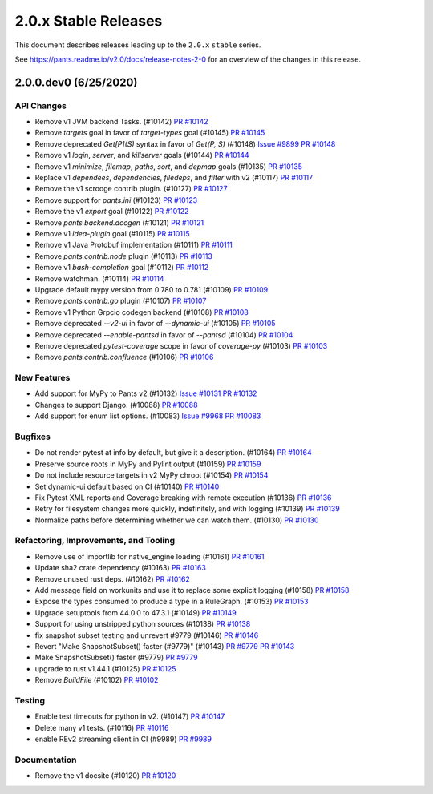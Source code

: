 2.0.x Stable Releases
=====================

This document describes releases leading up to the ``2.0.x`` ``stable`` series.

See https://pants.readme.io/v2.0/docs/release-notes-2-0 for an overview of the changes in this release.

2.0.0.dev0 (6/25/2020)
----------------------

API Changes
~~~~~~~~~~~

* Remove v1 JVM backend Tasks. (#10142)
  `PR #10142 <https://github.com/pantsbuild/pants/pull/10142>`_

* Remove `targets` goal in favor of `target-types` goal (#10145)
  `PR #10145 <https://github.com/pantsbuild/pants/pull/10145>`_

* Remove deprecated `Get[P](S)` syntax in favor of `Get(P, S)` (#10148)
  `Issue #9899 <https://github.com/pantsbuild/pants/issues/9899>`_
  `PR #10148 <https://github.com/pantsbuild/pants/pull/10148>`_

* Remove v1 `login`, `server`, and `killserver` goals (#10144)
  `PR #10144 <https://github.com/pantsbuild/pants/pull/10144>`_

* Remove v1 `minimize`, `filemap`, `paths`, `sort`, and `depmap` goals (#10135)
  `PR #10135 <https://github.com/pantsbuild/pants/pull/10135>`_

* Replace v1 `dependees`, `dependencies`, `filedeps`, and `filter` with v2 (#10117)
  `PR #10117 <https://github.com/pantsbuild/pants/pull/10117>`_

* Remove the v1 scrooge contrib plugin. (#10127)
  `PR #10127 <https://github.com/pantsbuild/pants/pull/10127>`_

* Remove support for `pants.ini` (#10123)
  `PR #10123 <https://github.com/pantsbuild/pants/pull/10123>`_

* Remove the v1 `export` goal (#10122)
  `PR #10122 <https://github.com/pantsbuild/pants/pull/10122>`_

* Remove `pants.backend.docgen` (#10121)
  `PR #10121 <https://github.com/pantsbuild/pants/pull/10121>`_

* Remove v1 `idea-plugin` goal (#10115)
  `PR #10115 <https://github.com/pantsbuild/pants/pull/10115>`_

* Remove v1 Java Protobuf implementation (#10111)
  `PR #10111 <https://github.com/pantsbuild/pants/pull/10111>`_

* Remove `pants.contrib.node` plugin (#10113)
  `PR #10113 <https://github.com/pantsbuild/pants/pull/10113>`_

* Remove v1 `bash-completion` goal (#10112)
  `PR #10112 <https://github.com/pantsbuild/pants/pull/10112>`_

* Remove watchman. (#10114)
  `PR #10114 <https://github.com/pantsbuild/pants/pull/10114>`_

* Upgrade default mypy version from 0.780 to 0.781 (#10109)
  `PR #10109 <https://github.com/pantsbuild/pants/pull/10109>`_

* Remove `pants.contrib.go` plugin (#10107)
  `PR #10107 <https://github.com/pantsbuild/pants/pull/10107>`_

* Remove v1 Python Grpcio codegen backend (#10108)
  `PR #10108 <https://github.com/pantsbuild/pants/pull/10108>`_

* Remove deprecated `--v2-ui` in favor of `--dynamic-ui` (#10105)
  `PR #10105 <https://github.com/pantsbuild/pants/pull/10105>`_

* Remove deprecated `--enable-pantsd` in favor of `--pantsd` (#10104)
  `PR #10104 <https://github.com/pantsbuild/pants/pull/10104>`_

* Remove deprecated `pytest-coverage` scope in favor of `coverage-py` (#10103)
  `PR #10103 <https://github.com/pantsbuild/pants/pull/10103>`_

* Remove `pants.contrib.confluence` (#10106)
  `PR #10106 <https://github.com/pantsbuild/pants/pull/10106>`_

New Features
~~~~~~~~~~~~

* Add support for MyPy to Pants v2 (#10132)
  `Issue #10131 <https://github.com/pantsbuild/pants/issues/10131>`_
  `PR #10132 <https://github.com/pantsbuild/pants/pull/10132>`_

* Changes to support Django. (#10088)
  `PR #10088 <https://github.com/pantsbuild/pants/pull/10088>`_

* Add support for enum list options. (#10083)
  `Issue #9968 <https://github.com/pantsbuild/pants/issues/9968>`_
  `PR #10083 <https://github.com/pantsbuild/pants/pull/10083>`_

Bugfixes
~~~~~~~~

* Do not render pytest at info by default, but give it a description. (#10164)
  `PR #10164 <https://github.com/pantsbuild/pants/pull/10164>`_

* Preserve source roots in MyPy and Pylint output (#10159)
  `PR #10159 <https://github.com/pantsbuild/pants/pull/10159>`_

* Do not include resource targets in v2 MyPy chroot (#10154)
  `PR #10154 <https://github.com/pantsbuild/pants/pull/10154>`_

* Set dynamic-ui default based on CI (#10140)
  `PR #10140 <https://github.com/pantsbuild/pants/pull/10140>`_

* Fix Pytest XML reports and Coverage breaking with remote execution (#10136)
  `PR #10136 <https://github.com/pantsbuild/pants/pull/10136>`_

* Retry for filesystem changes more quickly, indefinitely, and with logging (#10139)
  `PR #10139 <https://github.com/pantsbuild/pants/pull/10139>`_

* Normalize paths before determining whether we can watch them. (#10130)
  `PR #10130 <https://github.com/pantsbuild/pants/pull/10130>`_

Refactoring, Improvements, and Tooling
~~~~~~~~~~~~~~~~~~~~~~~~~~~~~~~~~~~~~~

* Remove use of importlib for native_engine loading (#10161)
  `PR #10161 <https://github.com/pantsbuild/pants/pull/10161>`_

* Update sha2 crate dependency (#10163)
  `PR #10163 <https://github.com/pantsbuild/pants/pull/10163>`_

* Remove unused rust deps. (#10162)
  `PR #10162 <https://github.com/pantsbuild/pants/pull/10162>`_

* Add message field on workunits and use it to replace some explicit logging (#10158)
  `PR #10158 <https://github.com/pantsbuild/pants/pull/10158>`_

* Expose the types consumed to produce a type in a RuleGraph. (#10153)
  `PR #10153 <https://github.com/pantsbuild/pants/pull/10153>`_

* Upgrade setuptools from 44.0.0 to 47.3.1 (#10149)
  `PR #10149 <https://github.com/pantsbuild/pants/pull/10149>`_

* Support for using unstripped python sources (#10138)
  `PR #10138 <https://github.com/pantsbuild/pants/pull/10138>`_

* fix snapshot subset testing and unrevert #9779 (#10146)
  `PR #10146 <https://github.com/pantsbuild/pants/pull/10146>`_

* Revert "Make SnapshotSubset() faster (#9779)" (#10143)
  `PR #9779 <https://github.com/pantsbuild/pants/pull/9779>`_
  `PR #10143 <https://github.com/pantsbuild/pants/pull/10143>`_

* Make SnapshotSubset() faster (#9779)
  `PR #9779 <https://github.com/pantsbuild/pants/pull/9779>`_

* upgrade to rust v1.44.1 (#10125)
  `PR #10125 <https://github.com/pantsbuild/pants/pull/10125>`_

* Remove `BuildFile` (#10102)
  `PR #10102 <https://github.com/pantsbuild/pants/pull/10102>`_

Testing
~~~~~~~

* Enable test timeouts for python in v2. (#10147)
  `PR #10147 <https://github.com/pantsbuild/pants/pull/10147>`_

* Delete many v1 tests. (#10116)
  `PR #10116 <https://github.com/pantsbuild/pants/pull/10116>`_

* enable REv2 streaming client in CI (#9989)
  `PR #9989 <https://github.com/pantsbuild/pants/pull/9989>`_

Documentation
~~~~~~~~~~~~~

* Remove the v1 docsite (#10120)
  `PR #10120 <https://github.com/pantsbuild/pants/pull/10120>`_
